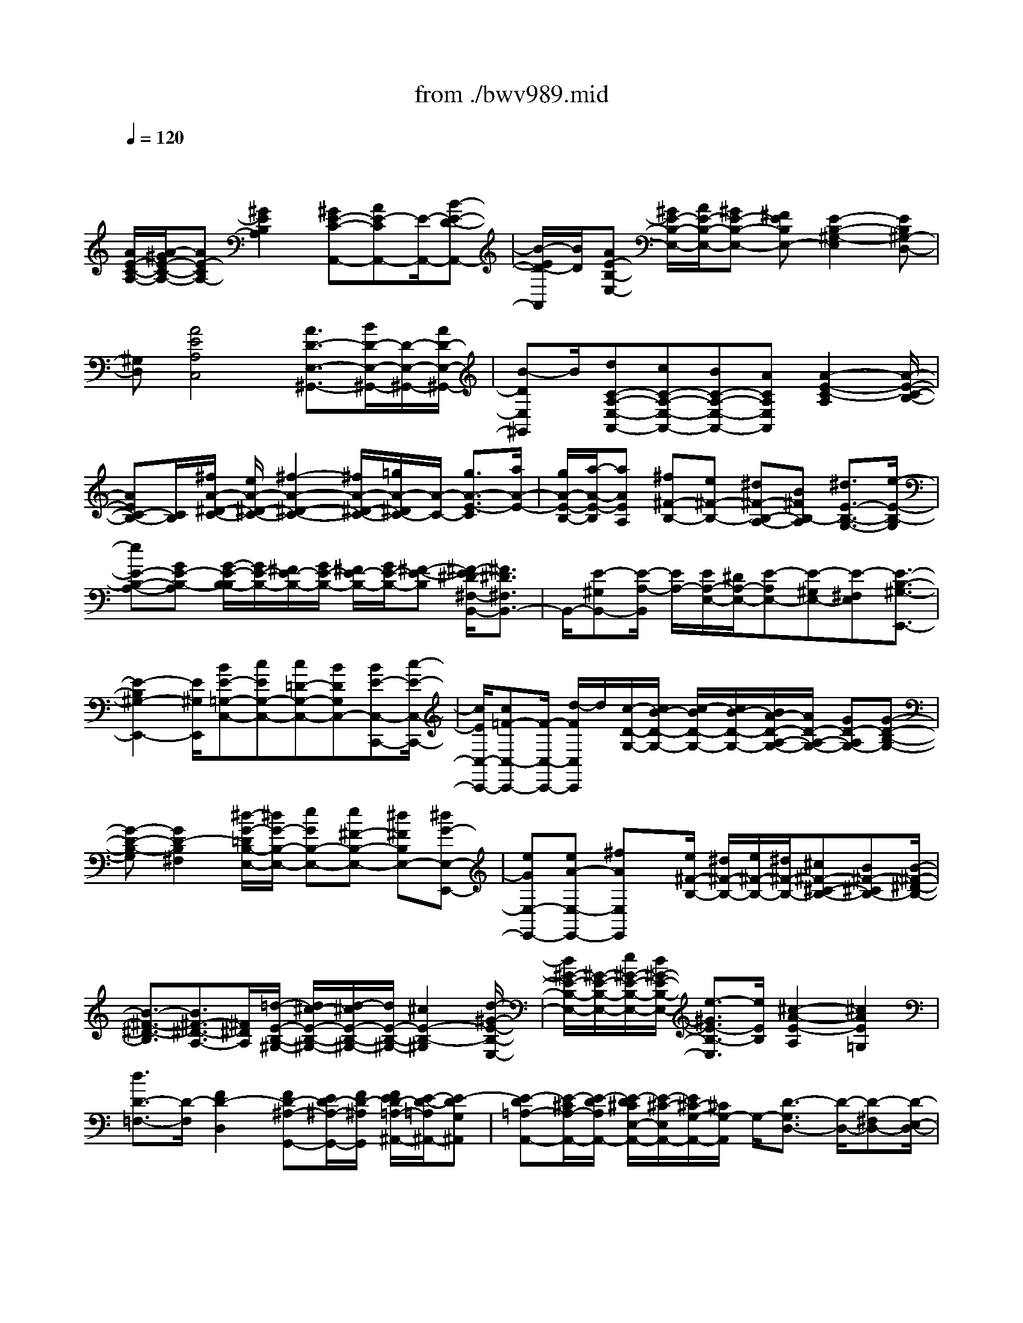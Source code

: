 X: 1
T: from ./bwv989.mid
M: 4/4
L: 1/8
Q:1/4=120
% Last note suggests unknown mode tune
K:C % 0 sharps
V:1
% harpsichord: John Sankey
%%MIDI program 6
%%MIDI program 6
%%MIDI program 6
%%MIDI program 6
%%MIDI program 6
%%MIDI program 6
%%MIDI program 6
%%MIDI program 6
%%MIDI program 6
%%MIDI program 6
%%MIDI program 6
%%MIDI program 6
% Track 1
x/2
[A/2E/2-C/2-A,/2-][A/2-^G/2E/2-C/2-A,/2-][AE-CA,-][^G2E2B,2A,2][^GE-C-A,,-][AE-CA,,-][E/2-A,,/2-][B-E-D-A,,-]| \
[B/2-E/2D/2-A,,/2][B/2D/2][AE-B,-E,-] [^G/2E/2-B,/2-E,/2-][A/2E/2-B,/2-E,/2-][^GE-B,-E,-] [^FEB,E,-][E2-B,2-^G,2-E,2][EB,^G,-D,-]| \
[^G,D,][A4E4A,4C,4][A3/2D3/2-E,3/2-^G,,3/2-][B/2D/2-E,/2-^G,,/2-][D/2-E,/2-^G,,/2-][A/2D/2-E,/2-^G,,/2-]| \
[B-DE,^G,,]B/2[dC-A,-E,-A,,-][cC-A,-E,-A,,-][BC-A,-E,-A,,-][ACA,E,A,,][A2-E2-C2-A,2][A/2-E/2-C/2-B,/2-]|
[AEC-B,-][C/2B,/2][^f/2A/2-^D/2-C/2-] [e/2A/2-^D/2-C/2-][^f2-A2-^D2-C2-][^f/2A/2-^D/2-C/2-][=g/2A/2-^D/2C/2-][A/2-C/2-] [g3/2A3/2-E3/2-C3/2][a/2A/2-E/2-]| \
[g/2A/2-E/2-B,/2-][a/2-A/2-E/2-B,/2][aAEA,] [^f^F-B,-][e^F-B,-] [^d^F-B,-A,-][B^FB,-A,] [^d3/2E3/2-B,3/2-G,3/2-][e/2-E/2-B,/2-G,/2]| \
[eE-B,-A,-][GE-B,-A,] [G/2-E/2-B,/2-B,/2][G/2E/2-B,/2-][^F/2E/2-B,/2-][G/2E/2-B,/2-] [^F/2E/2-B,/2-][G/2E/2-B,/2-][^F-E-B,] [^F/2-E/2^D/2-^F,/2-B,,/2-][^F3/2^D3/2^F,3/2B,,3/2-]| \
B,,/2-[E-^G,B,,-][E/2-A,/2-B,,/2] [E/2A,/2-][E/2A,/2-E,/2-][^D/2A,/2-E,/2-][E-A,E,-][E-^G,E,-][E-^F,E,][E3/2-B,3/2-^G,3/2-E,,3/2-]|
[E2-B,2^G,2-E,,2-] [E/2^G,/2E,,/2][BE-=G,-C,-][cEG,-C,-][c=D-G,-C,-][BDG,C,-][BE-C,-C,,-][c/2-E/2-C,/2-C,,/2-]| \
[c/2E/2C,/2-C,,/2-][c=F-C,-C,,-][F/2-C,/2-C,,/2-] [d/2-F/2C,/2C,,/2]d/2[c/2-D/2-G,/2-][c/2B/2-D/2-G,/2-] [c/2-B/2D/2-G,/2-][c/2B/2-D/2-G,/2-][B/2A/2-D/2-A,/2-G,/2-][A/2D/2-A,/2-G,/2-] [GD-A,G,-][G-D-B,-G,-]| \
[G-D-B,-G,][G2D2-B,2^F,2][^d/2-G/2-=D/2B,/2-E,/2-][^d/2G/2-B,/2-E,/2-] [eGB,-E,-][e^F-B,-E,-] [^d^FB,E,-][^dG-E,-E,,-]| \
[eGE,-E,,-][eA-E,-E,,-] [^fAE,E,,]x/2[e/2^F/2-B,/2-] [^d/2^F/2-B,/2-][e/2^F/2-B,/2-][^d/2^F/2-B,/2-][^c^F-^C-B,-][B^F-^CB,-][B/2-^F/2-^D/2-B,/2-]|
[B3/2-^F3/2-^D3/2-B,3/2][B3/2^F3/2-^D3/2-A,3/2-][^F/2^D/2A,/2][=d/2-E/2-B,/2-^G,/2-] [d/2^c/2-E/2-B,/2-^G,/2-][d/2-^c/2E/2-B,/2-^G,/2-][d/2E/2-B,/2-^G,/2-][^c2E2-B,2-^G,2][d/2-^G/2-E/2-B,/2-E,/2-]| \
[d/2^G/2-E/2-B,/2-E,/2-][^G/2-E/2-B,/2-E,/2-][e/2^G/2-E/2-B,/2-E,/2-][d/2^G/2-E/2-B,/2-E,/2-] [e3/2-^G3/2E3/2-B,3/2-E,3/2][e/2E/2B,/2] [^c2-A2-E2-A,2] [^c2A2E2=G,2]| \
[d3/2D3/2-=F,3/2-][D/2-F,/2] [F2D2-D,2] [FD-^A,-G,,-][E/2D/2-^A,/2-G,,/2-][F/2D/2-^A,/2G,,/2] [F/2E/2D/2-=A,/2-^A,,/2-][E/2-D/2-=A,/2^A,,/2-][E-DG,^A,,]| \
[E-D=A,-A,,-][E/2-^C/2A,/2-A,,/2-][E/2-D/2A,/2A,,/2-] [E/2-D/2^C/2E,/2-A,,/2-][E/2-^C/2-E,/2A,,/2-][E/2^C/2-G,/2-A,,/2-][^C/2G,/2-A,,/2] G,/2-[D3/2-G,3/2D,3/2-] [D/2-D,/2-][D-^F,D,-][D/2-E,/2-D,/2-]|
[D/2-E,/2D,/2][D2A,2-^F,2-D,,2-][A,^F,-D,,-][^F,D,,][=f/2-A/2-D/2-A,/2-D,/2-][f/2e/2-A/2-D/2-A,/2-D,/2-][f/2-e/2A/2-D/2-A,/2-D,/2-] [f/2A/2-D/2-A,/2-D,/2-][g3/2-A3/2-D3/2-A,3/2-D,3/2-]| \
[g/2A/2-D/2A,/2-D,/2][gA-A,-=C,-][aAA,C,][d2G2D2^A,,2]x/2[d/2=A/2-E/2-A,,/2-][^c/2A/2-E/2-A,,/2-] [d/2A/2-E/2-A,,/2-][^c/2A/2-E/2A,,/2-][B-A-D-A,,-]| \
[BADA,,-][B2E2-^C2-A,,2-][A3/2E3/2^C3/2-A,,3/2-][^C/2A,,/2-][=c/2-A/2-E/2-A,/2-A,,/2][c/2B/2-A/2-E/2-A,/2-] [c/2-B/2A/2-E/2-A,/2-][c/2A/2-E/2-A,/2-][d-A-E-A,-]| \
[dAE-A,][dE-B,-G,-] [eEB,G,][A2D2F,2]x/2[A/2E/2-B,/2-E,/2-] [^G/2E/2-B,/2-E,/2-][A/2E/2-B,/2-E,/2-][^G/2E/2-B,/2E,/2-][^F/2-E/2-A,/2-E,/2-]|
[^F3/2E3/2A,3/2E,3/2-][E3B,3-^G,3-E,3-][B,/2^G,/2-E,/2-][^G,/2E,/2-][d/2-D/2-B,/2-E,/2D,/2-] [d/2D/2-B,/2-D,/2-][eD-B,-D,-][=f/2-D/2-B,/2-D,/2-]| \
[f3/2D3/2-B,3/2-D,3/2-][e/2D/2-B,/2-D,/2-] [d/2D/2-B,/2-D,/2-][e/2D/2-B,/2-D,/2-][dD-B,-D,-] [B2D2B,2-D,2-] [AE-B,-D,-][^G-EB,-D,-]| \
[^GE-B,-D,-][EB,D,] [^G^F,-^D,-][A-^F,-^D,-] [A2-C2^F,2^D,2] [A2-B,2-E,2-]| \
[AC-B,-E,-][B/2C/2-B,/2-E,/2-][c/2C/2B,/2-E,/2] [A=D-B,-E,,-][^G/2D/2-B,/2-E,,/2-][A/2D/2-B,/2-E,,/2-] [^G/2D/2-B,/2-E,,/2-][A/2^G/2-D/2-B,/2-E,,/2-][^G/2D/2-B,/2-E,,/2-][A/2-D/2-B,/2-E,,/2] [A/2D/2-B,/2][A3/2-E3/2-D3/2A,,3/2-]|
[A/2-E/2-A,,/2-][A-E-^CA,,-][A-E-B,A,,-][A2-E2-B,2A,,2-][A3/2E3/2-^C3/2-A,,3/2-] [E/2-^C/2A,,/2-][A/2E/2A,/2-A,,/2][^G/2A,/2-][A/2-A,/2-]| \
[AA,-][=cA,-] [e/2-A,/2]e/2[d/2c/2A,,/2-][d/2A,,/2-] [cA,,-][AA,,-] [cA,,][A/2E,/2-][A/2^G/2E,/2-]| \
[^GE,-][BE,-] [eE,][A/2E,,/2-][^G/2E,,/2-] [A/2^G/2-E,,/2-][^G/2E,,/2-][EE,,-] [^GE,,][A/2A,/2-][^G/2A,/2-]| \
[A-A,]A/2-[A-C][A/2E/2-]E/2[c^G,-][B/2^G,/2-][c/2^G,/2][B/2E,/2-] [c/2B/2E,/2][A/2^G,/2-][B/2^G,/2][c/2A,/2-]|
[c/2-B/2A,/2-][cA,-][eA,-][cA,][A2A,,2][c'A,-][aA,][=g/2C/2-]| \
[^f/2C/2-][g/2^f/2-C/2-][^f/2-C/2]^f/2 A,/2-[g/2A,/2][^f/2e/2C/2-][^f/2C/2] [g2-^F,2] [gA,][a^F,]| \
[e/2B,/2-][e/2^d/2B,/2-][^dB,] [^fA,-][BA,] [e2G,2] [EC-][GC]| \
[A/2A,/2-][B/2A,/2-][cA,] x/2[A^F,-][^F^F,][E3/2B,3/2-] [E/2^D/2B,/2][^DB,,-][^D/2-B,,/2-]|
[^D/2B,,/2][E/2E,/2-][E/2-^D/2E,/2-][E-E,][E-^G,][E-B,][E-^G,][E-E,-][EE,-E,,-][E,/2E,,/2-]| \
E,,/2x/2[c/2B/2C,/2-][c3/2C,3/2-][eC,-] [=gC,][=f/2C,,/2-][f/2e/2C,,/2-] [eC,,-][cC,,-]| \
[eC,,][B2G,,2-][=dG,,-] [gG,,][G/2G,/2-][^F/2G,/2-] [G-G,][G-B,]| \
[GG,]x/2[e/2^d/2E,/2-] [e3/2E,3/2-][gE,-][bE,][a/2E,,/2-] [a/2g/2E,,/2-][gE,,-][e/2-E,,/2-]|
[e/2E,,/2-][gE,,][^d2B,,2-][^fB,,-][bB,,][B/2B,/2-] [A/2B,/2-][B-B,][B/2-^D/2-]| \
[B/2-^D/2]B/2-[B/2B,/2-]B,/2 [e/2=d/2^G,/2-][e/2^G,/2-][d^G,-] [=f^G,-][e^G,] [d2A,2-]| \
[fA,-][eA,] [d2^A,2-] [f^A,-][e^A,] [d3/2F,3/2-]F,/2-| \
F,/2-[fF,-][^d/2-F,/2] ^d/2[^d/2=G,/2-][=d/2G,/2-][^cG,][d^G,-][F^G,][F/2=A,/2-][E/2A,/2-][F/2A,/2-]|
[F/2E/2A,/2][EA,,-][DA,,][D/2D,/2-][^C/2D,/2-][D-D,][D-F,][D-D,][D3/2-D,,3/2-]| \
[D3/2D,,3/2-]D,,x/2D,2[fE,-] [=gE,][a-F,-]| \
[aF,][fG,-] [dG,][d/2A,/2-][^c/2A,/2-] [d/2A,/2-][^cA,-][dA,-][e/2-A,/2]e/2[A/2-A,,/2-]| \
[A3/2-A,,3/2-][A2-E,2A,,2][A2-A,2][=cAB,-][dB,][d/2-C/2-]|
[d/2C/2-][eC][cD-][AD][A/2E/2-] [^G/2E/2-][A/2E/2-][^G/2-E/2-][A/2-^G/2E/2-] [A/2E/2-]E/2-[B/2-E/2]B/2| \
[E2-E,2] [E-F,][E/2E,/2-]E,/2 [f/2D,/2-][e/2D,/2-][fD,-] [dD,-][fD,]| \
c/2B/2c/2<B/2 dB [A/2D,/2-][^G/2D,/2-][A/2D,/2-][^GD,-][BD,-][E/2-D,/2]| \
E/2[A2^D,2-][C^F,-^D,-][A,^F,^D,][B,E,-][BE,][c=D,-][d/2-D,/2-]|
[d/2D,/2][A/2E,/2-]E,/2-[A/2^G/2E,/2-] [^G/2E,/2][A/2^G/2-E,,/2-][^G/2E,,/2-][AE,,][A2-A,,2]A/2-[A-^C,]| \
[A-E,][A-^C,] [A-A,,-][AA,,-A,,,-] [A,,A,,,][A2A,,2][=c/2B,,/2-]B,,/2-| \
[d/2B,,/2-][e/2B,,/2][c/2C,/2-]C,/2- [d/2C,/2-][e/2C,/2]x/2[c/2D,/2-] [d/2D,/2-][e/2D,/2-]D,/2[^G2E,2][B/2^F,/2-]| \
[c/2^F,/2-]^F,/2-[d/2^F,/2][B/2^G,/2-] [c/2^G,/2-]^G,/2-[d/2^G,/2][B/2E,/2-] [c/2E,/2-]E,/2-[d/2E,/2][c2A,2][B/2D,/2-]|
D,/2-[c/2D,/2-][d/2D,/2][dE,-][c/2E,/2-][d/2E,/2][cE,,-]E,,/2-[B/2-E,,/2]B/2 [c/2A,/2-][d/2A,/2-][e/2A,/2-]A,/2| \
[c/2^G,/2-][d/2^G,/2-]^G,/2-[e/2^G,/2] [A2-A,2] [A/2B,/2-]B,3/2 [^f2C2]| \
[a/2B,/2-]B,/2-[=g/2B,/2-][^f/2B,/2] [a/2C/2-A,/2-][C/2-A,/2-][g/2C/2-A,/2-][^f/2C/2A,/2] [a/2A,/2-^F,/2-][A,/2-^F,/2-][g/2A,/2-^F,/2-][^f/2A,/2^F,/2] x/2[^d3/2-B,3/2-]| \
[^d/2B,/2-][^f/2B,/2-A,/2-][e/2B,/2-A,/2-][^d/2B,/2-A,/2-] [B,/2-A,/2][e2B,2G,2][G/2B,/2-E,/2-][^F/2B,/2-E,/2-][B,/2-E,/2-] [E/2B,/2E,/2][^F3/2-A,3/2-]|
[^F/2A,/2][A/2^F,/2-]^F,/2-[G/2^F,/2-] [^F/2^F,/2][G/2B,/2-]B,/2-[^F/2B,/2-] [G/2B,/2][^FB,,-]B,,/2- [E/2-B,,/2]E/2[E-E,-]| \
[EE,][^G/2B,,/2-][^F/2B,,/2-] B,,/2-[E/2B,,/2][E3E,,3-] E,,[c-C,-]| \
[cC,][e/2=D,/2-]D,/2- [=f/2D,/2-][=g/2D,/2][e/2E,/2-]E,/2- [f/2E,/2-][g/2E,/2]x/2[e/2C,/2-] [f/2C,/2-][g/2C,/2-]C,/2[B/2-G,/2-]| \
[B3/2G,3/2][g/2D,/2-] [a/2D,/2-]D,/2-[b/2D,/2][g/2G,,/2-] [a/2G,,/2-]G,,/2-[b/2G,,/2][g/2^F,/2-] [a/2^F,/2-]^F,/2-[b/2^F,/2][B/2-E,/2-]|
[B3/2E,3/2][G/2^F,/2-] ^F,/2-[^F/2^F,/2-][E/2^F,/2][G/2G,/2-] G,/2-[^F/2G,/2-][E/2G,/2]x/2 [G/2E,/2-][^F/2E,/2-][E/2E,/2-]E,/2| \
[^D2B,2] [^F/2^F,/2-][G/2^F,/2-]^F,/2-[A/2^F,/2] [^D/2B,,/2-][E/2B,,/2-]B,,/2-[^F/2B,,/2] [B,3/2A,3/2-]A,/2| \
[=d^G,-][=F^G,-] [F^G,]d [dA,-][FA,-] A,/2-[F/2-A,/2]F/2d/2-| \
d/2[d^A,-][F^A,-][F^A,]d[d=A,-][FA,-][FA,]d/2-|
d/2[d^G,-][F^G,-][F^G,]E[F/2A,/2-]A,/2-[E/2A,/2-] [F/2E/2A,/2]F/2[EA,,-]| \
[DA,,][D2D,2][F/2^C,/2-][=G/2^C,/2-] ^C,/2-[A/2^C,/2][D2-D,2][D-E,-]| \
[DE,][aF,-] [fF,][fE,-] [aE,]x/2[aF,-][dF,][d/2-G,/2-]| \
[d/2G,/2-][aG,][aA,-][^cA,][^c^G,-][e^G,][A2-A,2][A/2-B,/2-]|
[A/2B,/2-]B,[e=C-][cC]x/2 [cB,-][eB,] [eC-][AC]| \
[AD-][eD] [eE-][^GE] [^G^D-][B^D] E2-| \
[EE,-]E, x/2[f/2=D,/2-][e/2D,/2-][d/2D,/2-] D,/2-[f/2D,/2-][e/2D,/2]d/2 x/2[d/2D,/2-][c/2D,/2-]D,/2-| \
[B/2D,/2-][d/2D,/2-][c/2D,/2]x/2 B/2[B/2D,/2-][A/2D,/2-]D,/2- [^G/2D,/2-][^G/2D,/2-]D,/2^F/2 E/2[A3/2-^D,3/2-]|
[A/2^D,/2-][c/2^D,/2-]^D,/2B/2 A/2x/2[AE,-] [^GE,][A=D,-] [CD,][C/2E,/2-][B,/2E,/2-]| \
[C/2E,/2-][C/2B,/2E,/2][B,E,,-] [A,E,,][A,2A,,2][^C/2E,,/2-]E,,/2- [B,/2E,,/2-][A,/2E,,/2][A,-A,,,-]| \
[A,2A,,,2-] A,,,x/2[=c-A,][c^G,][d-A,][dB,][e/2-C/2-]| \
[e/2-C/2][eB,][A-C][AD][^GE-][AE][^GB,-][AB,]x/2|
[BE,-][EE,] [^FD-][^GD] [AC-][BC] [^GB,][AA,]| \
[B^G,-][c^G,] [AE,-][BE,] [c/2A,/2-]A,/2-[d/2A,/2-][c/2A,/2] [B/2E,/2-]E,/2-[c/2E,/2-][B/2E,/2]| \
x/2[A2-A,,2][AA,]B,[^fC-][=gC][aB,-][g/2-B,/2-]| \
[g/2B,/2][^fC-][eC][^fA,-][eA,][^dB,-][eB,][^cA,-]A,/2-|
[^d/2-A,/2]^d/2[eG,-] [=dG,][=cE,-] [BE,][AC-] [GC][^FA,-]| \
[GA,][G/2B,/2-]B,/2- [G/2^F/2B,/2-][^F/2B,/2][G/2^F/2-B,,/2-][^F/2B,,/2-] [EB,,][E-E,] E/2-[E-^D,][E/2-^C,/2-]| \
[E/2-^C,/2][E-^D,][E3/2E,3/2-]E,/2-[E,2E,,2][e-=C,][eB,,][=f/2-C,/2-]| \
[f/2-C,/2][f=D,][g-E,][gD,][c-E,][cF,][BG,-]G,/2-[A/2-G,/2]A/2|
[BD,-][AD,] [GG,,-][dG,,] [e^F,-][^f^F,] [g-E,][g^D,]| \
[a-E,][a^F,] [b-G,][b^F,] [e-G,][eA,] x/2[^dB,-][^c/2-B,/2-]| \
[^c/2B,/2][^d^F,-][^c^F,][B2-B,,2][B/2A,/2]B,/2x/2 A,/2[=d/2^G,/2-]^G,/2-[^c/2^G,/2-]| \
[d/2^G,/2][d/2^G,,/2-]^G,,/2-[^c/2^G,,/2-] [d/2^G,,/2][d/2A,/2-]A,/2-[^c/2A,/2-] [d/2A,/2][d/2A,,/2-]A,,/2-[^c/2A,,/2-] [d/2A,,/2]x/2[d/2^A,/2-][^c/2^A,/2-]|
[d/2^A,/2-]^A,/2[d/2^A,,/2-][^c/2^A,,/2-] ^A,,/2-[d/2^A,,/2][d/2=F,/2-][^c/2F,/2-] F,/2-[d/2F,/2][d/2F,,/2-][^c/2F,,/2-] F,,/2-[d/2F,,/2][d=G,-]| \
[^cG,][d^G,-] [e^G,][d/2=A,/2-]A,/2- [d/2^c/2A,/2-][^c/2A,/2][d/2^c/2-A,,/2-][^c/2A,,/2-] [dA,,]x/2[d/2-D,/2-]| \
[d/2-D,/2][d-^C,][d-D,][dE,]F,-[^cF,][dE,-][eE,][f/2-D,/2-]| \
[f/2-D,/2][f^C,][=g-D,][gE,][a-F,][aE,][d-F,][dG,]x/2|
[^cA,-][BA,] [^cE,-][BE,] [A-A,,][AE,] [B-^F,][B^G,]| \
[=c-A,][c^G,] [d-A,][dB,] [e-C][eB,] [A-C]A/2-[A/2D/2-]| \
D/2[^GE-][^FE][^GB,-][^FB,][E2-E,2][E/2E,/2]x/2=F,/2| \
E,/2[fD,-][eD,-][dD,]c[dD,-]D,/2- [cD,-][B/2-D,/2]B/2|
A[^GD,-] [^FD,-][ED,] D[C-^D,] [C/2E,/2-]E,/2[A-^C,]| \
[A-^D,][AE,-] [^GE,][A^D,-] [B^D,][A/2E,/2-]E,/2- [^G/2E,/2-][A/2^G/2E,/2]A/2[^G/2-E,,/2-]| \
[^G/2E,,/2-][AE,,][A-A,,][A-E,][A-^C,][A-^G,,][A-A,,-][AA,,-E,,][A,,/2-A,,,/2-]| \
[A,,3/2A,,,3/2]x/2 A,-[A-A,] [AB,-][^GB,] [A=C-][BC]|
[cA,-][=dA,-] [B/2-A,/2]B/2[e-^G,] [e^F,-][^d^F,] [e^G,-][=f^G,]| \
[eE,-]E,/2-[=d/2-E,/2] d/2[cA,-][aA,][cF,-][aF,][BD,-][a/2-D,/2-]| \
[a/2D,/2][^gE,-][dE,][cA,,-][eA,,-][^GA,,-][BA,,-][A/2-A,,/2]A-| \
[A-^G,][A-A,] [A/2B,/2-]B,/2C- [e-C][eB,-] [^dB,][eC-]|
[AC][BA,-] [cA,][B^D,-] [b-^D,][b^C-] [a-^C][a^D-]| \
^D/2-[^f/2-^D/2]^f/2[bB,-][aB,][=gE-][BE][e=C-][gC][^f/2-A,/2-]| \
[^f/2A,/2-][eA,][^dB,-][AB,][^GE,-][BE,-][^GE,-B,,-][^DE,-B,,]E,/2-| \
[E/2-E,/2E,,/2-][E2-E,,2-][E/2E,,/2-]E,, C,-[c-C,] [c=D,-][BD,]|
[c-E,-][=g-c-E,] [gc-A,,][^fc-D,] [g-cG,,-][g-cG,,] [g-BD,-][gAD,]| \
x/2[BG,-][dG,][e^F,-][^f^F,][gE,-][e-E,][e^F,-][^d/2-^F,/2-]| \
[^d/2^F,/2][e-G,-][e-B-G,][e-B^C,][e-^A^F,][eB-B,,-][eB-B,,][^dB-^F,-][B/2-^F,/2-]| \
[^c/2-B/2^F,/2]^c/2[^dB,-] [^fB,][^g=A,-] [aA,][b-^G,] [b-=dE][bdE]|
[b^G,][a-A,] [a-=c=F][acF] [aA,][=g-^A,] [g-^AG][g^AG]| \
[g^A,][f-F,] f/2-[f-=AD][f/2A/2-D/2-] [A/2D/2][fF,][e-G,][e-G^A,][e/2-G/2-D/2-]| \
[e/2G/2D/2][e-G,][eF-=A,-][dFA,][E-A,,-][^cEA,,][d-D,-][d-AD,-][d/2-F/2-D,/2-]| \
[d/2-F/2D,/2-][dDD,]A,x/2F, D,A,, D,,-[d-D,,]|
[dE,,-][^cE,,] [d-F,,-][a-d-F,,] [ad-B-E,-E,,-][^gd-BE,-E,,] [a-dE,-A,,-][a-dE,-A,,]| \
[a-=cE,-B,,-][aBE,B,,] [e3/2-C,3/2-][e/2-B/2-C,/2] [e/2-B/2][e-cE,-][e/2d/2-E,/2-] [d/2E,/2][c/2A,,/2-]A,,/2-[A/2-A,,/2-]| \
[A/2-A,,/2][AB,,-][^GB,,][A-C,-][A-EC,][A-^F-B,-B,,-][A-^F^DB,-B,,][AE-B,-E,-][A/2-E/2-B,/2-E,/2-]| \
[A/2E/2-B,/2-E,/2][^GE-B,-^F,-][^FEB,^F,][B3/2-^G,3/2-] [B/2-E/2-^G,/2][B/2-E/2][B-^FE,-] [B/2^G/2-E,/2-][^G/2E,/2][=d-=F,-]|
[d-AF,][d-BE,-] [d-cE,][dBD,-] [d-D,][d-^FB,,-] [d-AB,,][d^G-E,-]| \
[B^G-E,][c^G-D,-] [d^G-D,]^G/2-[e/2-^G/2C,/2-] [e/2-C,/2-][e-^GC,][e-A^G,-B,,-][e-B^G,B,,][e/2-c/2-A,/2-A,,/2-]| \
[e/2c/2-A,/2-A,,/2-][=fcA,-A,,][dB-A,-D,-][eBA,-D,][cA-A,-E,-][dAA,E,-][B-^G,-E,-][d-B-^G,E,][d/2B/2-A,/2-]| \
[B/2-A,/2-][eBA,][^c-E,-][^c-^GE,]^c/2- [^c-A-A,,-][^c-A-E-A,,-] [^c3/2A3/2-E3/2-A,3/2-A,,3/2-][A/2E/2A,/2A,,/2]|
[AA,,-][BA,,] [=cA,-][dA,] [e^G,-][^f^G,] [^g^F,-][a^F,]| \
[^gE,-][a/2E,/2-][^g/2E,/2] [a/2^F,/2-][^g/2^F,/2-][^f^F,] [e^G,-]^G,/2-[=f/2-^G,/2] f/2[eE,-][d/2-E,/2-]| \
[d/2E,/2][cA,-][eA,][fC,-][eC,][dD,-][cD,][BE,-][d/2-E,/2-]| \
[d/2E,/2][cA,,-][d/2A,,/2-] [c/2A,,/2-][d/2A,,/2-][c/2A,,/2][BE,][A-A,][A-B,]A/2-[A/2C/2-]C/2|
B,[^fA,-] [=gA,][aA,,-] [gA,,][^fB,-] [gB,][aB,,-]| \
[gB,,][^fC-] [gC][aC,-] [^dC,][eG,-] G,/2-[^f/2-G,/2]^f/2[g/2-G,,/2-]| \
[g/2G,,/2-][BG,,][cA,-][eA,][^fA,,-][eA,,][^d-B,-][^d-AB,][^d/2-B/2-B,,/2-]| \
[^d/2-B/2B,,/2-][^dAB,,][e-^GE,-][e-BE,-][e-AE,-][e-BE,-][e/2-E,/2-] [e-E-E,-][e/2-E/2-E,/2B,,/2-][e/2-E/2-B,,/2]|
[eEE,,-]E,, [cC,-][=dC,] [eD,-][=fD,] [=gE,-][aE,]| \
[bC,-][c'C,] [bG,-][c'/2G,/2-][b/2G,/2] [c'/2^F,/2-][b/2^F,/2-][a^F,] [gG,-]G,/2-[a/2-G,/2]| \
a/2[gG,,-][^fG,,][eE,-][cE,][B^F,-][A^F,][GG,-][^F/2-G,/2-]| \
[^F/2G,/2][EA,-][^FA,][E/2B,/2-][^D/2B,/2-][E/2B,/2-] [^D/2B,/2][E/2^C,/2-][^D/2^C,/2-][^C^C,][B,-^D,][B,/2-^C,/2-]|
[B,/2-^C,/2]B,/2-[B,/2B,,/2-]B,,/2 ^D,[=d^G,,-] [^c^G,,-][d-^G,,] [dDE,][dA,,-]| \
[^cA,,-][d-A,,] [dD=F,][d^A,,-] [^c^A,,-][d-^A,,] [dD=G,][dF,,-]| \
[^cF,,-]F,,/2-[d/2-F,,/2] d/2-[dD-D,][D/2G,,/2-] G,,/2-[^AG,,][=AG,-][GG,][F/2-A,/2-]| \
[F/2A,/2-][EA,][DA,,-][EA,,][FD,-][DD,][FE,-][AE,][d/2-F,/2-]|
[d/2-F,/2]d/2-[d-G,] [d/2F,/2-]F,/2E, [fD,-][gD,] [aE,-][gE,]| \
[fF,-][eF,] [dG,-][eG,] [^cA,-][dA,] [^cE,-][BE,]| \
[AA,,]x/2B,A,^G,[=cA,-][dA,][eB,-][d/2-B,/2-]| \
[d/2B,/2][cC-][BC][AD-][BD][^GE-][AE][^GB,-][^F/2-B,/2-]|
[^F/2B,/2]x/2[EE,] =G,=F, E,[fD,-] [dD,][dE,-]| \
[BE,][BF,-] [^GF,][^GD,-] [ED,][ED,-] [B,D,][B,E,-]| \
E,/2-[^G,/2-E,/2]^G,/2[A,^F,-][A^F,][^G^D,-][A^D,][CE,-][AE,][^G/2-^D,/2-]| \
[^G/2^D,/2-][A^D,][EE,-][^GE,][^FE,,-][^GE,,]A/2 ^G/2[A-A,,-][A/2-^C,/2-A,,/2-]|
[A-^C,-A,,-][A-E,-^C,-A,,-] [A2-A,2-E,2-^C,2-A,,2-] [A/2A,/2-E,/2-^C,/2A,,/2-][A,E,-A,,]E,/2 [A2-A,2]| \
[AB,-][^GB,] [A2=C2] [B2=D2] [^G2-E,2]| \
[^G^F,-][A^F,] [B2^G,2] [E2A,2] [e2C,2-]| \
[=fA,-C,-][eA,-C,] [d2A,2B,,2-] [c^G,-B,,-][B^G,B,,] [c2A,2A,,2-]|
[BE,-A,,-][cE,A,,] [A2-A,2] [AB,-]B, [^f2-C2]| \
[^fB,-]B,/2-[=g/2-B,/2] g/2[a2C2][^f2A,2][^d3/2-B,3/2-]| \
[^d/2-B,/2][^d^C-][e^C][^f2^D2][B2E2][e3/2-G,3/2-]| \
[e/2G,/2][^dA,-][eA,][B2B,2][AB,,-][BB,,][^G3/2-E,3/2-]|
[^G/2E,/2][^FB,,-][^GB,,][E3E,,3-]E,,[=c3/2-C,3/2-]| \
[c/2-C,/2][c=D,-][BD,][c2-E,2][c=F,-][dF,][B3/2-=G,3/2-]| \
[B/2-G,/2][BA,-][c/2A,/2-] [d/2A,/2][G2B,2]x/2G,2[e-E,-]| \
[e-E,][e^F,-] [^d^F,][e2-G,2][eA,-] [^fA,][^d-B,-]|
[^d-B,][^d^C-] [e/2^C/2-][^f/2^C/2][B2^D2]B,2[=d^G,]| \
[eE][=f^G,] [^cE][dA,] [eF][fA,] [^cF][d^A,]| \
[e=G][f^A,] [^cG][dF,] [eD][fF,] [^cD][dG,-]| \
[=cG,-][^A^A,-G,-] [=A^A,G,-][GD-G,-] [FDG,][E^C-=A,-] [F^CA,]D-|
[D-=C][D-^A,] [D-=A,][D-G,] [D-F,][D-E,] [DF,][f-D,-]| \
[f-D,][fE,-] E,/2-[g/2-E,/2]g/2[a2-F,2][a/2G,/2-] [f/2G,/2-][e/2G,/2-][d/2G,/2][^c/2-A,/2-]| \
[^c3/2-A,3/2][^cB,-][d/2B,/2-][e/2B,/2][A2-^C2][AA,-]A,[=c/2-A,,/2-]| \
[c3/2-A,,3/2]c/2- [c/2B,,/2-]B,,/2-[dB,,] [e2-C,2] [e/2D,/2-][c/2D,/2-][B/2D,/2-][A/2D,/2]|
[^G2-E,2] [^G^F,-][A/2^F,/2-][B/2^F,/2] [E2-^G,2] [EE,-]E,| \
[=f2-D,2-] [f/2-D,/2-][f/2D,/2-D,,/2-][D,/2-D,,/2-][e/2-D,/2D,,/2-] [e/2D,,/2-][dD,,]cdc/2-| \
c/2[B2-D,2-][BD,-D,,-][AD,D,,-][^GD,,]^F^GE/2-| \
E/2x/2[A2-C,2][AD,-] [BD,][A/2E,/2-][^G/2E,/2-] [A/2E,/2-][A/2^G/2E,/2][^GE,,-]|
[AE,,][A-A,,-] [A-EA,,-][A-=FA,,-] [A-DA,,-][A3/2-E3/2E,3/2-A,,3/2-][A3/2-B,3/2E,3/2-A,,3/2-]| \
[A-^C-A,-E,A,,-][A/2-^C/2-A,/2-A,,/2][A3-^C3-A,3-][A/2^C/2-A,/2-][^C3-A,3-]| \
[^C/2A,/2-]A,x2[e2-A,,2-][e/2A,,/2] [d3/2B,,3/2][=c/2-C,/2-]| \
[cC,-][B-C,] B/2[A-D,-][A/2^G/2-E,/2-D,/2] [^GE,-][A-E,] A/2[B3/2^F,3/2]|
[E-^G,-][E/2-^G,/2^F,/2-][E-^F,][E3/2E,3/2] [A3/2C,3/2-][B-E,-C,-][c/2-B/2A,/2-E,/2C,/2-][cA,C,]| \
[d3/2B,,3/2-][c3/2A,3/2B,,3/2-][B-^G,-B,,] [c/2-B/2A,/2-^G,/2A,,/2-][cA,-A,,-][B-A,A,,]B/2[c-B,-]| \
[c/2B,/2][A-C-][A/2-D/2-C/2] [A-D][A/2B,/2-]B,[^f3/2A,3/2-] [c'-A,][c'/2b/2-=G,/2-][b/2-G,/2-]| \
[b/2G,/2][a3/2^F,3/2-] [b-^F,]b/2[g-E,-][g/2^d/2-^F,/2-E,/2][^d^F,-] [a-^F,]a/2[g/2-E,/2-]|
[gE,][^f-^D,-] [g/2-^f/2^D,/2-][g^D,][e3/2E,3/2][b3/2G,,3/2-][a-G,,][a/2g/2-A,,/2-]| \
[gA,,][^f3/2B,,3/2-][e3/2B,,3/2-] [^d-B,,][e/2-^d/2E,/2-][e-E,][e3/2-^G,3/2]| \
[e3/2-B,3/2][e3/2^G,3/2-]^G, E,3/2[=g2-C,2-][g/2C,/2]| \
[=f3/2=D,3/2][e3/2E,3/2-][d-E,] d/2[c-F,-][c/2B/2-G,/2-F,/2] [BG,-][c-G,]|
c/2[d3/2A,3/2] [G-B,-][G/2-B,/2A,/2-][G-A,][G/2G,/2-]G, [b2-E,2-]| \
[b/2E,/2][a3/2^F,3/2] [g3/2G,3/2-][^f-G,]^f/2[e-A,-] [e/2^d/2-B,/2-A,/2][^dB,-][e/2-B,/2-]| \
[e/2-B,/2]e/2[^f3/2^C3/2][B-^D-][B/2-^D/2^C/2-] [B-^C][B3/2B,3/2][=d3/2^G,3/2-]| \
[=F-^G,-][d/2-F/2^G,/2]d[d3/2A,3/2-] [F3/2A,3/2]d-[d/2-d/2^A,/2-][d^A,-]|
[F3/2^A,3/2]d3/2[d-=A,-] [d/2F/2-A,/2-][FA,-][d/2-A,/2] d[d-^G,-]| \
[d/2^G,/2-][F-^G,-][d/2-F/2^G,/2] d[E3/2A,3/2-][d-A,]d/2 [^c-A,,-][d/2-^c/2D,/2-A,,/2][d/2-D,/2-]| \
[d/2D,/2-][A3/2D,3/2-] [F3/2D,3/2-][D-D,][D3/2-F,3/2] [D3/2A,3/2]D/2-| \
D-[a-D] [a/2=g/2-E/2-][gE][f3/2F3/2-][e-F] e/2[d-G,-][d/2^c/2-A,/2-G,/2]|
[^cA,-][d-A,] d/2[e3/2B,3/2] [A-^C-][A/2-^C/2B,/2-][A-B,][A3/2A,3/2]| \
A,,3/2-[e-A,,][e/2d/2-B,,/2-][dB,,] [=c3/2C,3/2-][B-C,]B/2[A-D,,-]| \
[A/2^G/2-E,,/2-D,,/2][^GE,,-][A-E,,]A/2[B3/2^F,,3/2][E-^G,,-][E/2-^G,,/2^F,,/2-] [E-^F,,][E/2E,,/2-]E,,/2-| \
E,,/2[=f3/2D,,3/2-] [e-D,,-][e/2d/2-D,,/2]d/2 x/2[^f3/2D,3/2-] [b3/2D,3/2]a/2-|
a/2-[a/2=g/2-E,,/2-][g/2E,,/2-]E,,/2- [^f3/2E,,3/2]e3/2[^g-E,-] [c'/2-^g/2E,/2-][c'E,-][b/2-E,/2]| \
b[a3/2=F,3/2-][^g-F,]^g/2 [a-^D,-][a/2c/2-E,/2-^D,/2][cE,-][=d-E,]d/2| \
[B3/2E,,3/2][A-A,,-][^c/2-A/2A,,/2-][^cA,,-] [e3/2A,,3/2-][a2-A,,2-][a/2-A,,/2-]| \
[a3/2E,3/2-A,,3/2]E,/2 A,-[=c-A,-] [e-cA,-][e-cA,-] [e3/2-A3/2-A,3/2][e/2-A/2-A,/2-]|
[e/2A/2-A,/2][A-C][AA,]^G,3/2- [B-^G,-][e-B^G,-] [e-B^G,-][e-E-^G,]| \
[e-E-E,][e/2E/2-][E-^G,][E-E,][EA,-][AA,]x/2 [cE,-][eE,]| \
[d^F,-][c^F,] [B^G,-]^G,/2-[d/2-^G,/2] d/2[c-A,-][ec-A,-][acA,-]A,/2-| \
[eA,-][A-A,] [A-A,][A-C] [A-A,]A/2^F,-[a^F,-][c'/2-^F,/2-]|
[c'/2^F,/2-][a^F,-][^f3/2-^F,3/2][a/2-^f/2^F,/2-][a/2^F,/2] [^f-A,][a^f^F,] [^d/2B,/2-][^c/2B,/2]x/2[^d/2-^D/2-]| \
[^d/2-^D/2][^d^F][^d^D][e/2B,/2-]B,/2[e/2^d/2^D/2-] [^d/2^D/2]e/2[^d^F,] [^dA,][e=G,-]| \
[^fG,-]G,/2-[g/2-G,/2] g/2[e=C][^fA,][e^F,][^dB,-]B,/2-[^f/2-B,/2]^f/2| \
[e-E,-][^ge-E,-] [beE,-][^gE,-] E,/2-[e-E,][e-=F,][e-E,][e/2-=D,/2-]|
[e/2-D,/2]e/2C,- [e-C,-][=geC,-] [eC,-][c/2-C,/2]c-[c-C][c/2-E/2-]| \
[c/2-E/2][cC]G3/2-[B-G-] [dBG-][BG] G-[G-G,]| \
G/2-[G-B,][GG,]E,-[g3/2-E,3/2-][b/2-g/2E,/2-][b/2E,/2-] [gE,-][e-E,-]| \
[e-E,E,,][e-G,,] e/2-[eE,,]B,,-[^d-B,,-][^f^dB,,-][^dB,,-]B,,/2-|
[B-B,,][B-B,] [B-^D][B-B,] B/2[=d-^G,-][=fd^G,-][d-^G,-][d/2-F/2-^G,/2^G,,/2-]| \
[d/2F/2^G,,/2][d3/2-A,,3/2-] [f/2-d/2A,,/2-][f/2A,,/2-][d-A,,] [dFA,][d-^A,-] [fd^A,-]^A,/2-[d/2-^A,/2-]| \
[d/2-^A,/2][dF^A,,][d-=A,,-][fdA,,-]A,,/2- [dA,,][F-A,] [FD-][AD]| \
[dF,]x/2[e=G,][d/2A,/2-][^c/2A,/2][d/2E,/2-] [^c/2E,/2][d/2^c/2-A,/2-][^c/2-A,/2]^c/2- [^c/2A,,/2-]A,,/2[d-D,-]|
[fd-D,-][adD,-] [fD,-]D,/2-[d-D,][d-F,][d-A,][d-F,]d/2-| \
[dD,-][fD,-] [a-D,-][afD,-] [d/2-F,/2-D,/2][d-F,-][f/2-d/2F,/2] f/2[A-D,-][d/2-A/2-D,/2-]| \
[d/2A/2D,/2][^c-A,-][e^c-A,-][^c/2-A,/2-][a^c-A,-] [e^cA,-][A-A,] [A-E,]A/2-[A/2-A,/2-]| \
[A/2-A,/2][AE,]A,,-[=cA,,-][e3/2-A,,3/2-][e/2c/2-A,,/2-][c/2A,,/2] [A-C,-][cAC,]|
[E-A,,-][AEA,,] x/2[^G-E,-][B^G-E,-][e^G-E,-][B^G-E,-][^G/2E,/2-][E-E,]| \
[E-E,][EF,] E,[fD,-] D,/2-[a/2D,/2-][f/2D,/2-][dD,-][f/2D,/2-][d/2D,/2-][B/2-D,/2-]| \
[B/2D,/2-]D,/2-[d/2D,/2]B/2 [^GD,-][B/2D,/2-][^G/2D,/2] [AC,-][e/2C,/2-][c/2C,/2-] C,/2-[AC,-][c/2C,/2-]| \
[A/2C,/2-][EC,-][A/2C,/2-] [E/2C,/2][CA,,-]A,,/2- [E/2A,,/2]C/2[A,-F,] [A,-E,][A,-D,]|
[A/2-A,/2F,/2-][A/2F,/2]x/2[^GE,-][BE,][eE,,-][BE,,]x/2 [^cA,-A,,-][eA,-A,,-]| \
[a-A,-A,,-][a-eA,-A,,-] [aA-A,-A,,-][A/2-A,/2-A,,/2][A-A,-E,][A/2A,/2-A,,/2-][A,/2A,,/2-][eA,A,,][B^G,][=c/2-A,/2-]| \
[c/2A,/2][e/2-C/2-][e/2^G/2-C/2B,/2-][^G/2B,/2] [BD][AC] [cE][B^G,] [^F/2-B,/2-][^G/2-^F/2B,/2E,/2-][^G/2E,/2][B/2-^G,/2-]| \
[B/2^G,/2][^D^F,][^FA,][E^G,][^G/2-B,/2-] [A/2-^G/2B,/2C,/2-][A/2C,/2][EA,] [AE,][cA,,]|
[B^G,][E/2-^F,/2-][B/2-E/2^G,/2-^F,/2] [B/2^G,/2][=dE,][cA,][=fB,][eC][B/2-D/2-][c/2-B/2E/2-D/2][c/2E/2]| \
[eD][AC] B,[c'A,-] [b/2-A,/2-][b/2a/2-C/2-A,/2][a/2C/2][=gB,][^fA,][b/2-G,/2-]| \
[b/2G,/2][a/2-^F,/2-][a/2g/2-B,/2-^F,/2][g/2B,/2] [^fA,][eG,] [^d^F,][gE,] [^f/2-^D,/2-][^f/2e/2-G,/2-^D,/2][e/2G,/2][^d/2-^F,/2-]| \
[^d/2^F,/2][^cE,][B^D,][e^C,][^d/2-B,,/2-] [^d/2^c/2-B,,/2A,,/2-][^c/2A,,/2][B^G,,] [AA,,][^GB,,-]|
[^FB,,][^G/2-E,/2-][=c/2-^G/2E,/2B,,/2-] [c/2B,,/2][B^G,,][A^F,,][^GE,,-][^FB,,E,,][E3/2-E,3/2-]| \
[E/2C/2-E,/2C,,/2-][C/2C,,/2-][=DC,,] [EC,][=FD,] [=G/2-E,/2-][G/2A,/2-F,/2-E,/2][A,/2F,/2][B,G,][CA,,][D/2-B,,/2-]| \
[D/2B,,/2][^FD,][G/2-E,/2-] [A/2-G/2^F,/2-E,/2][A/2^F,/2][BG,] [B,A,][^CG,] [^D^F,][E/2-E,/2-][^F/2-E/2E,/2-]| \
[^F/2E,/2-][G/2-E,/2-E,/2][G/2E,/2][A^F,][BG,][^CA,][^D/2-B,/2-][E/2-^D/2B,/2^C,/2-][E/2^C,/2] [^F^D,][GE,]|
[^F^D,][E^C,] [^D/2-B,,/2-][^D/2^C/2-B,,/2-][^C/2B,,/2-][B,/2-B,,/2] B,/2-[B,A,][=f^G,-][e^G,][=d/2-F/2-]| \
[d/2^c/2-F/2E/2-][^c/2E/2][dD] [e^C][fD] [eE][d/2-F/2-][d/2^c/2-F/2E/2-] [^c/2E/2][dD][e/2-^C/2-]| \
[e/2^C/2][fD][eE][d/2-F/2-][d/2^c/2-F/2E/2-][^c/2E/2] [dD][e^C] [fD][=gE]| \
[a/2-F/2-][a/2A/2-G/2-F/2][A/2G/2][BF][^cE][dD-][F/2-D/2-][G/2-F/2D/2-][G/2D/2-] [AD]D-|
[D-F,][D-G,] [D/2A,/2-][A,/2D,/2-]D,/2-[^aD,-][=aD,-][^a/2-D,/2] ^a/2=a/2-[a/2g/2-^A/2-][g/2^A/2]| \
[f=A][g^A] [f=A][e/2-G/2-][e/2d/2-G/2F/2-] [d/2F/2][eG][^cE][dF][^c/2-E/2-]| \
[^c/2B/2-E/2D/2-][B/2D/2][A^C] [fB,][eA,-] [f/2-A,/2-][f/2e/2-A,/2]e/2[dF][=cE][d/2-F/2-]| \
[d/2F/2][c/2-E/2-][c/2B/2-E/2D/2-][B/2D/2] [AC][BD] [^GB,][^F/2-A,/2-][^F/2E/2-A,/2^G,/2-] [E/2-^G,/2][EA,][d/2-B,/2-D,/2-]|
[d/2B,/2-D,/2-][eB,-D,-][=f/2-B,/2D,/2] [f/2e/2-]e/2d e[cC-] [d/2-C/2-][d/2B/2-D/2-C/2][B/2D/2][c/2-E/2-]| \
[c/2E/2][dF][cE][B/2-D/2-][c/2-B/2E/2-D/2][c/2E/2] [AC][BD] [^GB,][e/2-^G/2-][e/2A/2-^G/2C/2-]| \
[A/2C/2][cA][BD][A^F][^G/2-E/2-] [B/2-^G/2-^G/2E/2][B/2^G/2][^cA] [e^C][=fD]| \
[d/2-B,/2-][e/2-d/2^C/2-B,/2][e/2^C/2][B^G,][^cA,][^GE,-][A-E,]A/2- [A2-A,,2-]|
[A3/2-^C,3/2-A,,3/2-][A2-E,2-^C,2-A,,2-][A4-A,4-E,4-^C,4-A,,4-][A/2-A,/2-E,/2-^C,/2-A,,/2-]| \
[A3-A,3E,3^C,3A,,3]A x2 x/2[A3/2-E3/2-=C3/2-A,3/2-]| \
[A/2E/2-C/2-A,/2-][B3/2-E3/2C3/2A,3/2] [c/2-B/2A/2-A,/2-F,/2-][c3/2A3/2-A,3/2-F,3/2-] [d3/2-A3/2-A,3/2F,3/2][e/2-d/2A/2-B,/2-E,/2-] [e3/2-A3/2B,3/2-E,3/2-][e/2-A/2-B,/2-E,/2-]| \
[e3/2-A3/2B,3/2-E,3/2-][e3/2-^G3/2-B,3/2-E,3/2][e3/2-^G3/2-B,3/2D,3/2-][e/2-^G/2D,/2][e3/2A3/2-C3/2-C,3/2-][f/2-A/2-D/2-C/2C,/2-][f-A-D-C,-]|
[f/2A/2-D/2C,/2][e2A2C2E,2-][d3/2-^G3/2-B,3/2-E,3/2] [d/2c/2-A/2-^G/2B,/2A,/2-A,,/2-][c3/2A3/2-A,3/2A,,3/2-] [B3/2-A3/2B,3/2-A,,3/2-][B/2A/2-E/2-C/2-B,/2A,,/2-]| \
[A3/2-E3/2-C3/2A,,3/2-][A/2-E/2B,/2-A,,/2-] [A/2B,/2-A,,/2-][B,/2-A,,/2][^f/2-A/2-B,/2A,/2-C,/2-][^f3/2A3/2-A,3/2-C,3/2][=g2A2-A,2-B,,2][a-A-A,-C,-]| \
[a/2-A/2A,/2-C,/2-][a/2^f/2-c/2-A,/2-C,/2A,,/2-][^f-c-A,A,,-] [^f/2c/2A,,/2][^d3/2-B3/2-^F,3/2-B,,3/2-] [e/2-^d/2B/2-^F,/2-B,,/2-][e3/2B3/2-^F,3/2B,,3/2] [^f2B2^D2-A,2-]| \
[B3/2-^D3/2A,3/2][e2B2E2-G,2][^f3/2-c3/2-E3/2A,3/2-][g/2^f/2c/2B/2-^D/2-B,/2-A,/2][^f/2B/2-^D/2-B,/2-] [g/2B/2-^D/2-B,/2-][^f/2-B/2^D/2-B,/2-][^fA-^D-B,-]|
[e/2A/2-^D/2B,/2][e2-A2E2-E,2-][e3/2-A3/2-E3/2E,3/2-] [e/2-A/2E,/2-][e3^G3E,3E,,3-]E,,/2| \
[c3/2-=G3/2-E3/2-C3/2-][=d/2-c/2G/2-E/2-C/2-] [d3/2G3/2-E3/2-C3/2][e2G2-E2-C,2][=f3/2-G3/2-E3/2-D,3/2-][g/2-f/2G/2-E/2-E,/2-D,/2][g/2-G/2-E/2-E,/2-]| \
[g-G-E-E,][gG-E-F,-] [G/2-E/2F,/2-][B/2-G/2-D/2-G,/2-F,/2][B3G3-D3G,3] [e/2-B/2-G/2-G/2E/2-][e3/2B3/2-G3/2-E3/2-]| \
[^f3/2-B3/2-G3/2-E3/2][^f/2B/2-G/2-] [g3/2-B3/2-G3/2-E,3/2-][a/2-g/2B/2-G/2-^F,/2-E,/2] [a3/2B3/2-G3/2-^F,3/2][b3/2-B3/2-G3/2-G,3/2-][b/2-B/2-G/2-A,/2-G,/2][b/2-B/2-G/2-A,/2-]|
[b/2B/2-G/2A,/2-][B/2-A,/2][^d3-B3-^F3-B,3-] [^d/2B/2^F/2B,/2][=d2B2-G2-G,2-][^c3/2-B3/2-G3/2G,3/2-]| \
[d/2-^c/2B/2-=F/2-G,/2-][d3/2B3/2-F3/2-G,3/2-] [e3/2-B3/2F3/2G,3/2-][e/2^c/2-A/2-E/2-G,/2-] [^c3/2A3/2E3/2-G,3/2-][A3/2-E3/2G,3/2]A/2[d/2-B/2-F/2-^G,/2-]| \
[d-B-F-^G,-][d/2-B/2-F/2E/2-^G,/2-][d3/2B3/2E3/2^G,3/2][A-F-A,-] [^c/2-A/2-F/2-A,/2-][d/2-^c/2A/2-F/2D/2-A,/2-][d/2A/2-D/2-A,/2-][eA-DA,-][f/2A/2-^C/2-A,/2-][e/2A/2-^C/2-A,/2-][f/2A/2-^C/2-A,/2-]| \
[e/2-A/2^C/2-A,/2-][e/2-=G/2-^C/2-A,/2-][e/2d/2-G/2-^C/2-A,/2-][d/2G/2-^C/2A,/2] [d2-G2D2-D,2-] [d3/2-G3/2-D3/2D,3/2-][d/2-G/2^F/2-D,/2-D,,/2-] [d2-^F2-D,2-D,,2-]|
[d^FD,D,,][=f2A2-D2-D,2][g3/2-A3/2-D3/2E,3/2-][g/2A/2-E,/2][a3/2-A3/2=C3/2-^F,3/2-][a/2d/2-G/2-C/2^A,/2-G,/2-^F,/2][d-G-^A,-G,-]| \
[d/2G/2^A,/2G,/2][^c3/2-E3/2-=A,3/2-] [^c/2-E/2-B,/2-A,/2][^c/2E/2-B,/2-][BE-B,] [A3-E3-^C3-A,,3-][A/2E/2^C/2A,,/2][=c/2-E/2-A,/2-A,,/2-]| \
[c3/2E3/2-A,3/2-A,,3/2][d3/2-E3/2-A,3/2B,,3/2-][e/2-d/2E/2-G,/2-^C,/2-B,,/2][e3/2E3/2G,3/2^C,3/2][A3/2-=F,3/2-D,3/2-][A/2^G/2-B,/2-F,/2E,/2-D,/2][^G-B,-E,-]| \
[^G/2-B,/2-E,/2][^G/2B,/2-^F,/2-][B,/2-^F,/2-][^FB,-^F,][E3-B,3^G,3E,,3-][E/2E,,/2] [^A2=F2-F,2-D,2-]|
[=c3/2-F3/2-F,3/2D,3/2-][d/2-c/2F/2-^A,/2-D,/2-] [d3/2F3/2-^A,3/2-D,3/2-][^A3/2-F3/2-^A,3/2D,3/2-][^A/2F/2D,/2-][^G2-E2B,2-D,2-][^G/2-E/2-B,/2-D,/2-]| \
[^G-E-B,-D,][=A/2-^G/2^F/2-E/2C/2-B,/2^D,/2-][A3/2-^F3/2-C3/2^D,3/2-][A2-^F2B,2^D,2][AE-C-E,-] [BE-CE,-][c/2E/2-A,/2-E,/2-][B/2E/2-A,/2-E,/2-]| \
[E/2-A,/2-E,/2-][A/2E/2-A,/2E,/2][AE-B,-E,,-] [^G/2E/2-B,/2-E,,/2-][A/2E/2-B,/2E,,/2-][^GE-^CE,,-] [AE-=DE,,-][E/2-E,,/2][A2-E2-^C2-A,,2-][A/2-E/2-^C/2-A,,/2-]| \
[A4-E4-^C4-A,,4-] [AE^CA,,]x/2[A2E2-=C2A,2-][^G/2-E/2-B,/2-A,/2-]|
[^G3/2E3/2B,3/2A,3/2][A2E2-C2A,,2-][E/2-A,,/2-] [B3/2-E3/2D3/2-A,,3/2][B/2D/2] [A2E2-B,2-E,2-]| \
[^GE-B,-E,-][^FEB,E,-] [E2-B,2-^G,2-E,2-] [E/2-B,/2-^G,/2-E,/2D,/2-][E/2B,/2^G,/2-D,/2-][^G,D,] x/2[A3/2-E3/2-A,3/2-C,3/2-]| \
[A2-E2-A,2-C,2-] [A/2E/2A,/2C,/2][A2D2-E,2-^G,,2-][B2D2E,2^G,,2][dC-A,-E,-A,,-][c/2-C/2-A,/2-E,/2-A,,/2-]| \
[c/2C/2-A,/2-E,/2-A,,/2-][C/2-A,/2-E,/2-A,,/2-][B-C-A,-E,-A,,-] [B/2A/2C/2A,/2E,/2A,,/2]x/2[A2-E2-C2-A,2][A3/2E3/2C3/2-B,3/2-][C/2B,/2][^f-A-^D-C-]|
[^f2A2-^D2-C2-] [=gA-^DC-][A/2-C/2-][g2-A2-E2-C2][gA-E-B,][aAEA,][^f/2-^F/2-B,/2-]| \
[^f/2^F/2-B,/2-][e^F-B,-][^d^F-B,-A,-][B^FB,-A,][e2-E2-B,2-G,2][e/2-E/2-B,/2-] [e/2E/2-B,/2-A,/2-][E/2-B,/2-A,/2-][GE-B,A,]| \
[GE-B,-][^F/2E/2-B,/2-][G/2E/2-B,/2-] [^F/2E/2-B,/2-][G/2E/2-B,/2-][^F-EB,] [^F2^D2^F,2B,,2-] [E-^G,B,,-][EA,-B,,]| \
A,/2-[E3/2-A,3/2E,3/2-] [E/2-E,/2-][E^G,E,-][^F,E,][B,3-^G,3-E,,3-][B,/2^G,/2-E,,/2-]|
[^G,/2E,,/2][BE-=G,-C,-][cEG,-C,-][G,/2-C,/2-][c=D-G,C,-] [BDC,-][BE-C,-C,,-] [cEC,-C,,-][c=F-C,-C,,-]| \
[dFC,C,,][cD-G,-] [B-D-G,-][BD-A,-G,-] [AD-A,G,-][D/2-G,/2-][G2-D2-B,2-G,2][G/2-D/2-B,/2-^F,/2-]| \
[G3/2D3/2B,3/2^F,3/2][^dG-B,-E,-][eGB,-E,-][e^F-B,-E,-][^d/2-^F/2-B,/2E,/2-][^d/2^F/2E,/2-][^dG-E,-E,,-][eGE,-E,,-][e/2-A/2-E,/2-E,,/2-]| \
[e/2A/2-E,/2-E,,/2-][A/2-E,/2-E,,/2-][^f/2-A/2E,/2-E,,/2][^f/2E,/2] [e^F-B,-][^d-^F-B,-] [^d^F-^C-B,-][^c^F-^CB,-] [B2-^F2-^D2-B,2-]|
[B/2-^F/2-^D/2-B,/2A,/2-][B^F-^D-A,-][^F/2^D/2A,/2] x/2[=d2E2-B,2-^G,2-][^c2E2-B,2-^G,2][d3/2-^G3/2-E3/2-B,3/2-E,3/2-]| \
[d/2^G/2-E/2-B,/2-E,/2-][e2^G2E2-B,2-E,2][^c/2-A/2-E/2-E/2B,/2A,/2-][^c3/2-A3/2-E3/2-A,3/2][^c/2-A/2-E/2-][^c3/2A3/2E3/2=G,3/2-]G,/2[d-D-=F,-]| \
[d-D-F,][dD-D,-] [FD-D,][FD-^A,-G,,-] [E/2D/2-^A,/2-G,,/2-][F/2D/2-^A,/2G,,/2][F/2E/2D/2-=A,/2-^A,,/2-][E/2-D/2-=A,/2^A,,/2-] [E-D-G,^A,,][E/2-D/2][E/2-^C/2-=A,/2-A,,/2-]| \
[E3/2-^C3/2-A,3/2A,,3/2-][E-^C-E,A,,-][E/2^C/2-G,/2-A,,/2-][^C/2G,/2-A,,/2][D2-G,2D,2-][D-^F,D,-][D-E,D,][D/2-A,/2-^F,/2-D,,/2-]|
[D2A,2-^F,2-D,,2-] [A,/2^F,/2-D,,/2-][^F,D,,]x/2 [=f2A2-D2-A,2-D,2-] [g2A2-D2A,2-D,2]| \
[a2A2-A,2-=C,2] [A/2A,/2][d2G2D2^A,,2][^c2-=A2-E2A,,2-][^cA-D-A,,-][B/2-A/2-D/2-A,,/2-]| \
[B/2A/2D/2A,,/2-][A3E3-^C3-A,,3-][E/2^C/2-A,,/2-] [^C/2A,,/2-]A,,/2[=c2A2-E2-A,2-][d-A-E-A,-]| \
[dAE-A,][e2E2-B,2G,2][A/2-E/2D/2-F,/2-][A3/2D3/2F,3/2][^G2-E2-B,2E,2-][^G/2-E/2-E,/2-][^G/2E/2-A,/2-E,/2-]|
[E/2-A,/2-E,/2-][^F/2-E/2A,/2-E,/2-][^F/2A,/2E,/2-][E3B,3-^G,3-E,3-][B,/2^G,/2-E,/2-][^G,/2E,/2][dD-B,-D,-][eD-B,-D,-][D/2-B,/2-D,/2-]| \
[=f2D2-B,2-D,2-] [eD-B,-D,-][dD-B,-D,-] [B2D2B,2-D,2-] [AE-B,-D,-][E/2-B,/2-D,/2-][^G/2-E/2B,/2-D,/2-]| \
[^G/2-B,/2-D,/2-][^GE-B,-D,-][EB,D,][^G^F,-^D,-][A-^F,-^D,-][A2-C2^F,2-^D,2-][A/2-^F,/2^D,/2][A-B,-E,-]| \
[A-B,-E,-][AC-B,-E,-] [B/2C/2-B,/2-E,/2-][C/2B,/2-E,/2-][c/2B,/2-E,/2][A=D-B,-E,,-][A/2^G/2D/2-B,/2-E,,/2-][^G/2D/2-B,/2-E,,/2-][A/2D/2-B,/2-E,,/2-] [^GD-B,-E,,-][AD-B,E,,]|
[A6-E6-D6A,,6-] [A2-E2-^C2-A,,2-]|[A6-E6-^C6-A,,6-] [A/2E/2^C/2A,,/2]
% MIDI
